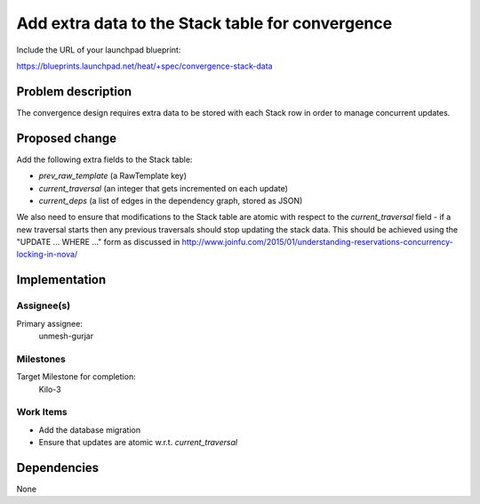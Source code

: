 ..
 This work is licensed under a Creative Commons Attribution 3.0 Unported
 License.

 http://creativecommons.org/licenses/by/3.0/legalcode

..
 This template should be in ReSTructured text. The filename in the git
 repository should match the launchpad URL, for example a URL of
 https://blueprints.launchpad.net/heat/+spec/awesome-thing should be named
 awesome-thing.rst .  Please do not delete any of the sections in this
 template.  If you have nothing to say for a whole section, just write: None
 For help with syntax, see http://sphinx-doc.org/rest.html
 To test out your formatting, see http://www.tele3.cz/jbar/rest/rest.html

=================================================
Add extra data to the Stack table for convergence
=================================================

Include the URL of your launchpad blueprint:

https://blueprints.launchpad.net/heat/+spec/convergence-stack-data

Problem description
===================

The convergence design requires extra data to be stored with each Stack row in
order to manage concurrent updates.

Proposed change
===============

Add the following extra fields to the Stack table:

- `prev_raw_template` (a RawTemplate key)
- `current_traversal` (an integer that gets incremented on each update)
- `current_deps` (a list of edges in the dependency graph, stored as JSON)

We also need to ensure that modifications to the Stack table are atomic with
respect to the `current_traversal` field - if a new traversal starts then any
previous traversals should stop updating the stack data. This should be
achieved using the "UPDATE ... WHERE ..." form as discussed in
http://www.joinfu.com/2015/01/understanding-reservations-concurrency-locking-in-nova/

Implementation
==============

Assignee(s)
-----------

Primary assignee:
  unmesh-gurjar

Milestones
----------

Target Milestone for completion:
  Kilo-3

Work Items
----------

- Add the database migration
- Ensure that updates are atomic w.r.t. `current_traversal`


Dependencies
============

None
